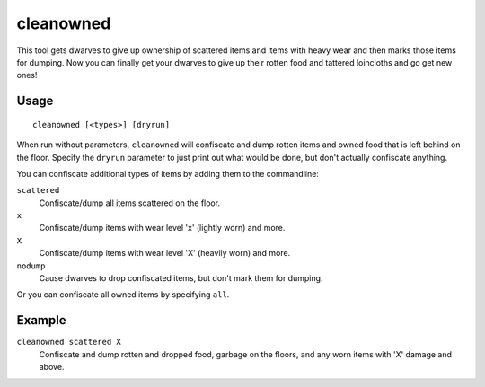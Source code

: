 cleanowned
==========

.. dfhack-tool::
    :summary: Confiscates and dumps garbage owned by dwarves.
    :tags: fort productivity items

This tool gets dwarves to give up ownership of scattered items and items with
heavy wear and then marks those items for dumping. Now you can finally get your
dwarves to give up their rotten food and tattered loincloths and go get new
ones!

Usage
-----

::

    cleanowned [<types>] [dryrun]

When run without parameters, ``cleanowned`` will confiscate and dump rotten
items and owned food that is left behind on the floor. Specify the ``dryrun``
parameter to just print out what would be done, but don't actually confiscate
anything.

You can confiscate additional types of items by adding them to the commandline:

``scattered``
    Confiscate/dump all items scattered on the floor.
``x``
    Confiscate/dump items with wear level 'x' (lightly worn) and more.
``X``
    Confiscate/dump items with wear level 'X' (heavily worn) and more.
``nodump``
    Cause dwarves to drop confiscated items, but don't mark them for dumping.

Or you can confiscate all owned items by specifying ``all``.

Example
-------

``cleanowned scattered X``
    Confiscate and dump rotten and dropped food, garbage on the floors, and any
    worn items with 'X' damage and above.

